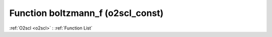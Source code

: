 Function boltzmann_f (o2scl_const)
==================================

:ref:`O2scl <o2scl>` : :ref:`Function List`

.. doxygenfunction:: o2scl_const::boltzmann_f
